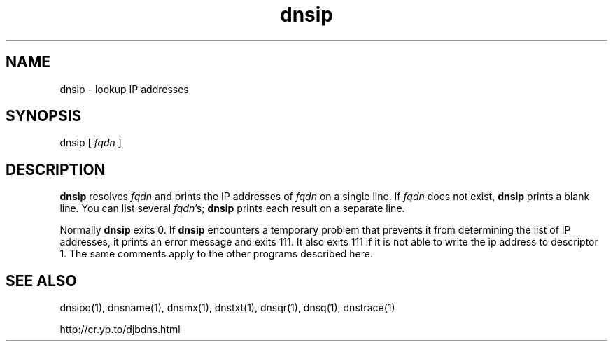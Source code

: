 .\" vim: tw=75
.TH dnsip 1

.SH NAME
dnsip \- lookup IP addresses

.SH SYNOPSIS
dnsip 
[
.I fqdn
]

.SH DESCRIPTION
\fBdnsip\fR resolves \fIfqdn\fR and prints the IP addresses of \fIfqdn\fR
on a single line. If \fIfqdn\fR does not exist, \fBdnsip\fR prints a blank
line. You can list several \fIfqdn\fR's; \fBdnsip\fR prints each result on
a separate line.

Normally \fBdnsip\fR exits 0. If \fBdnsip\fR encounters a temporary problem
that prevents it from determining the list of IP addresses, it prints an
error message and exits 111. It also exits 111 if it is not able to write
the ip address to descriptor 1. The same comments apply to the other
programs described here.

.SH SEE ALSO
dnsipq(1),
dnsname(1),
dnsmx(1),
dnstxt(1),
dnsqr(1),
dnsq(1),
dnstrace(1)

http://cr.yp.to/djbdns.html
